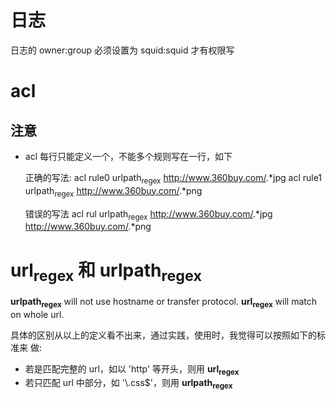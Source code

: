 * 日志
  日志的 owner:group 必须设置为 squid:squid 才有权限写

* acl
** 注意
   + acl 每行只能定义一个，不能多个规则写在一行，如下
	 
	 正确的写法:
	 acl rule0 urlpath_regex http://www.360buy.com/.*jpg
	 acl rule1 urlpath_regex http://www.360buy.com/.*png

	 错误的写法
	 acl rul urlpath_regex http://www.360buy.com/.*jpg
     http://www.360buy.com/.*png
* url_regex 和 urlpath_regex
  *urlpath_regex* will not use hostname or transfer protocol.
  *url_regex* will match on whole url.

  具体的区别从以上的定义看不出来，通过实践，使用时，我觉得可以按照如下的标准来
  做:

  + 若是匹配完整的 url，如以 'http' 等开头，则用 *url_regex*
  + 若只匹配 url 中部分，如 '\.css$'，则用 *urlpath_regex*
